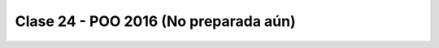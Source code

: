 .. -*- coding: utf-8 -*-

.. _rcs_subversion:

Clase 24 - POO 2016 (No preparada aún)
===================

